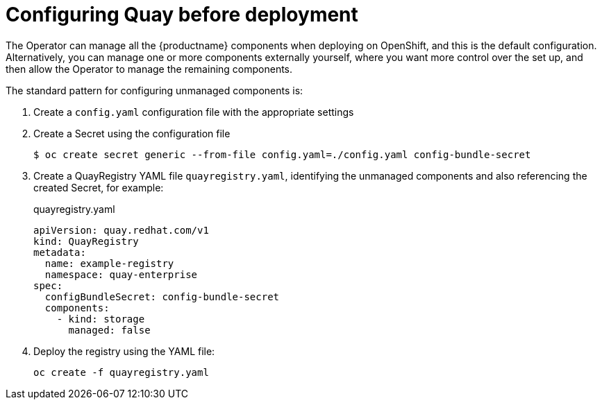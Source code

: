 [[operator-preconfigure]]
= Configuring Quay before deployment

The Operator can manage all the {productname} components when deploying on OpenShift, and this is the default configuration. Alternatively, you can manage one or more components externally yourself, where you want more control over the set up, and then allow the Operator to manage the remaining components. 

The standard pattern for configuring unmanaged components is:

. Create a `config.yaml` configuration file with the appropriate settings
. Create a Secret using the configuration file
+
----
$ oc create secret generic --from-file config.yaml=./config.yaml config-bundle-secret
----
. Create a QuayRegistry YAML file `quayregistry.yaml`, identifying the unmanaged components and also referencing the created Secret, for example:
+
.quayregistry.yaml
[source,yaml]
----
apiVersion: quay.redhat.com/v1
kind: QuayRegistry
metadata:
  name: example-registry
  namespace: quay-enterprise
spec:
  configBundleSecret: config-bundle-secret
  components:
    - kind: storage
      managed: false
----
. Deploy the registry using the YAML file:
+
----
oc create -f quayregistry.yaml 
----

